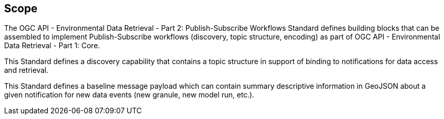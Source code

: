 == Scope

====
The OGC API - Environmental Data Retrieval - Part 2: Publish-Subscribe Workflows Standard defines building blocks that can be assembled to implement Publish-Subscribe workflows (discovery, topic structure, encoding) as part of OGC API - Environmental Data Retrieval - Part 1: Core.

This Standard defines a discovery capability that contains a topic structure in support of binding to notifications for data access and retrieval.

This Standard defines a baseline message payload which can contain summary descriptive information in GeoJSON about a given notification for new data events (new granule, new model run, etc.).

====
